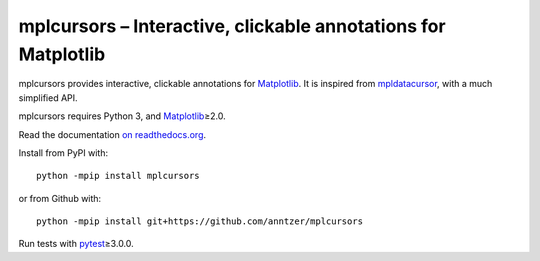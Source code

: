 mplcursors – Interactive, clickable annotations for Matplotlib
==============================================================

|Python34| |Join the chat at https://gitter.im/mplcursors/mplcursors| |Documentation Status| |Travis| |CodeCov|

.. |Python34| image:: https://img.shields.io/badge/python-3.4%2B-blue.svg
.. |Join the chat at https://gitter.im/mplcursors/mplcursors| image:: https://badges.gitter.im/Join%20Chat.svg
   :target: https://gitter.im/mplcursors/mplcursors?utm_source=badge&utm_medium=badge&utm_campaign=pr-badge&utm_content=badge
.. |Documentation Status| image:: https://readthedocs.org/projects/mplcursors/badge/?version=latest
   :target: http://mplcursors.readthedocs.io/en/latest/?badge=latest
.. |Travis| image:: https://travis-ci.org/anntzer/mplcursors.svg?branch=master
   :target: https://travis-ci.org/anntzer/mplcursors
.. |CodeCov| image:: https://codecov.io/gh/anntzer/mplcursors/master.svg
   :target: https://codecov.io/gh/anntzer/mplcursors

mplcursors provides interactive, clickable annotations for Matplotlib_.  It is
inspired from mpldatacursor_, with a much simplified API.

mplcursors requires Python 3, and Matplotlib_\≥2.0.

Read the documentation `on readthedocs.org
<https://mplcursors.readthedocs.org>`_.

Install from PyPI with::

   python -mpip install mplcursors

or from Github with::

   python -mpip install git+https://github.com/anntzer/mplcursors

Run tests with pytest_\≥3.0.0.

.. _Matplotlib: http://matplotlib.org
.. _mpldatacursor: https://github.com/joferkington/mpldatacursor
.. _pytest: http://pytest.org

